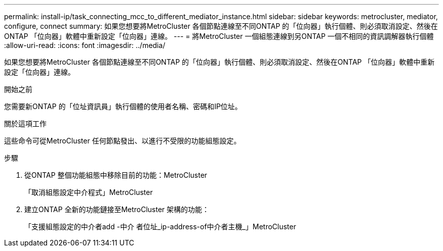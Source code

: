 ---
permalink: install-ip/task_connecting_mcc_to_different_mediator_instance.html 
sidebar: sidebar 
keywords: metrocluster, mediator, configure, connect 
summary: 如果您想要將MetroCluster 各個節點連線至不同ONTAP 的「位向器」執行個體、則必須取消設定、然後在ONTAP 「位向器」軟體中重新設定「位向器」連線。 
---
= 將MetroCluster 一個組態連線到另ONTAP 一個不相同的資訊調解器執行個體
:allow-uri-read: 
:icons: font
:imagesdir: ../media/


[role="lead"]
如果您想要將MetroCluster 各個節點連線至不同ONTAP 的「位向器」執行個體、則必須取消設定、然後在ONTAP 「位向器」軟體中重新設定「位向器」連線。

.開始之前
您需要新ONTAP 的「位址資訊員」執行個體的使用者名稱、密碼和IP位址。

.關於這項工作
這些命令可從MetroCluster 任何節點發出、以進行不受限的功能組態設定。

.步驟
. 從ONTAP 整個功能組態中移除目前的功能：MetroCluster
+
「取消組態設定中介程式」MetroCluster

. 建立ONTAP 全新的功能鏈接至MetroCluster 架構的功能：
+
「支援組態設定的中介者add -中介 者位址_ip-address-of中介者主機_」MetroCluster


